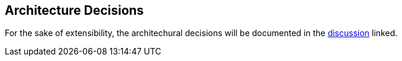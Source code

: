 ifndef::imagesdir[:imagesdir: ../images]

[[section-design-decisions]]
== Architecture Decisions

For the sake of extensibility, the architechural decisions will be documented 
in the https://github.com/Arquisoft/wichat_en2b/discussions/79[discussion] linked.
